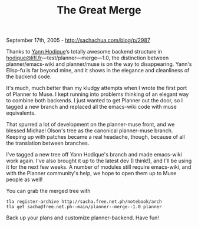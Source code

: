 #+TITLE: The Great Merge

September 17th, 2005 -
[[http://sachachua.com/blog/p/2987][http://sachachua.com/blog/p/2987]]

Thanks to [[http://www.lifl.fr/~hodique/][Yann Hodique]]‘s totally
awesome
 backend structure in
[[mailto:hodique@lifl.fr][hodique@lifl.fr]]---test/planner---merge---1.0,
the distinction between planner/emacs-wiki and planner/muse is on the
way to disappearing. Yann's Elisp-fu is far beyond mine, and it shows in
the elegance and cleanliness of the backend code.

It's much, much better than my kludgy attempts when I wrote the first
 port of Planner to Muse. I kept running into problems thinking of an
 elegant way to combine both backends. I just wanted to get Planner out
 the door, so I tagged a new branch and replaced all the emacs-wiki
 code with muse equivalents.

That spurred a lot of development on the planner-muse front, and we
 blessed Michael Olson's tree as the canonical planner-muse branch.
 Keeping up with patches became a real headache, though, because of all
 the translation between branches.

I've tagged a new tree off Yann Hodique's branch and made emacs-wiki
 work again. I've also brought it up to the latest dev (I think!), and
 I'll be using it for the next few weeks. A number of modules still
 require emacs-wiki, and with the Planner community's help, we hope to
 open them up to Muse people as well!

You can grab the merged tree with

#+BEGIN_EXAMPLE
    tla register-archive http://sacha.free.net.ph/notebook/arch
    tla get sacha@free.net.ph--main/planner--merge--1.0 planner
#+END_EXAMPLE

Back up your plans and customize planner-backend. Have fun!
